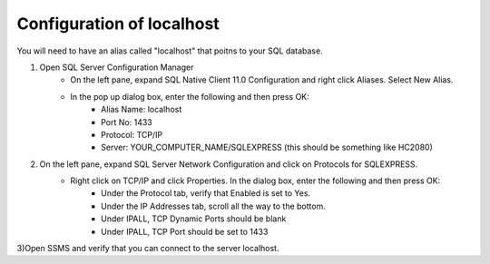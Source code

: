 Configuration of localhost
=============

You will need to have an alias called "localhost" that poitns to your SQL database.

1) Open SQL Server Configuration Manager
    - On the left pane, expand SQL Native Client 11.0 Configuration and right click Aliases. Select New Alias.
    - In the pop up dialog box, enter the following and then press OK:
        - Alias Name: localhost
        - Port No: 1433
        - Protocol: TCP/IP
        - Server: YOUR_COMPUTER_NAME/SQLEXPRESS (this should be something like HC2080)

2) On the left pane, expand SQL Server Network Configuration and click on Protocols for SQLEXPRESS.
    - Right click on TCP/IP and click Properties. In the dialog box, enter the following and then press OK:
        - Under the Protocol tab, verify that Enabled is set to Yes.
        - Under the IP Addresses tab, scroll all the way to the bottom.
        - Under IPALL, TCP Dynamic Ports should be blank
        - Under IPALL, TCP Port should be set to 1433

3)Open SSMS and verify that you can connect to the server localhost.
